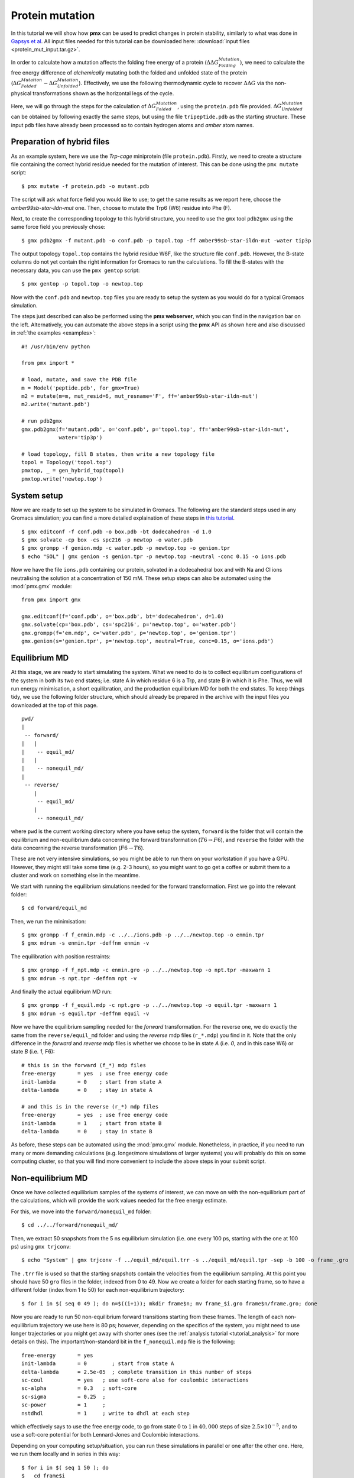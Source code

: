 Protein mutation
================

In this tutorial we will show how **pmx** can be used to predict changes in
protein stability, similarly to what was done in `Gapsys et al <https://onlinelibrary.wiley.com/doi/abs/10.1002/anie.201510054>`_.
All input files needed for this tutorial can be downloaded here: :download:`input files <protein_mut_input.tar.gz>`.

In order to calculate how a mutation affects the folding free energy of a protein
(:math:`\Delta \Delta G_{Folding}^{Mutation}`),
we need to calculate the free energy difference of
*alchemically* mutating both the folded and unfolded state of the protein (:math:`\Delta G_{Folded}^{Mutation} - \Delta G_{Unfolded}^{Mutation}`).
Effectively, we use the following thermodynamic cycle to recover :math:`\Delta \Delta G`
via the non-physical transformations shown as the horizontal legs of the cycle.

.. image:: cycle.png
    :width: 400px
    :align: center

Here, we will go through the steps for the calculation of :math:`\Delta G_{Folded}^{Mutation}`,
using the ``protein.pdb`` file provided. :math:`\Delta G_{Unfolded}^{Mutation}` can be
obtained by following exactly the same steps, but using the file ``tripeptide.pdb``
as the starting structure. These input ``pdb`` files have already been processed
so to contain hydrogen atoms and *amber* atom names.

Preparation of hybrid files
---------------------------

As an example system, here we use the *Trp-cage* miniprotein (file ``protein.pdb``).
Firstly, we need to create a structure file containing the correct hybrid residue
needed for the mutation of interest. This can be done using the ``pmx mutate`` script::

    $ pmx mutate -f protein.pdb -o mutant.pdb

The script will ask what force field you would like to use; to get the same results as
we report here, choose the *amber99sb-star-ildn-mut* one. Then, choose to mutate the Trp6 (W6) residue
into Phe (F).

Next, to create the corresponding topology to this hybrid structure, you need to
use the ``gmx`` tool ``pdb2gmx`` using the same force field you previously chose::

    $ gmx pdb2gmx -f mutant.pdb -o conf.pdb -p topol.top -ff amber99sb-star-ildn-mut -water tip3p

The output topology ``topol.top`` contains the hybrid residue W6F, like the structure
file ``conf.pdb``. However, the B-state columns do not yet contain the right
information for Gromacs to run the calculations. To fill the B-states with the
necessary data, you can use the ``pmx gentop`` script::

    $ pmx gentop -p topol.top -o newtop.top

Now with the ``conf.pdb`` and ``newtop.top`` files you are ready to setup the system
as you would do for a typical Gromacs simulation.

The steps just described can also be performed using the **pmx webserver**,
which you can find in the navigation bar on the left. Alternatively, you can
automate the above steps in a script using the **pmx** API as shown here and
also discussed in :ref:`the examples <examples>`::

    #! /usr/bin/env python

    from pmx import *

    # load, mutate, and save the PDB file
    m = Model('peptide.pdb', for_gmx=True)
    m2 = mutate(m=m, mut_resid=6, mut_resname='F', ff='amber99sb-star-ildn-mut')
    m2.write('mutant.pdb')

    # run pdb2gmx
    gmx.pdb2gmx(f='mutant.pdb', o='conf.pdb', p='topol.top', ff='amber99sb-star-ildn-mut',
                water='tip3p')

    # load topology, fill B states, then write a new topology file
    topol = Topology('topol.top')
    pmxtop, _ = gen_hybrid_top(topol)
    pmxtop.write('newtop.top')


System setup
------------
Now we are ready to set up the system to be simulated in Gromacs. The following
are the standard steps used in any Gromacs simulation; you can find a more detailed
explaination of these steps in `this tutorial <http://www.bevanlab.biochem.vt.edu/Pages/Personal/justin/gmx-tutorials/lysozyme/index.html>`_. ::

    $ gmx editconf -f conf.pdb -o box.pdb -bt dodecahedron -d 1.0
    $ gmx solvate -cp box -cs spc216 -p newtop -o water.pdb
    $ gmx grompp -f genion.mdp -c water.pdb -p newtop.top -o genion.tpr
    $ echo "SOL" | gmx genion -s genion.tpr -p newtop.top -neutral -conc 0.15 -o ions.pdb

Now we have the file ``ions.pdb`` containing our protein, solvated in a dodecahedral
box and with Na and Cl ions neutralising the solution at a concentration of 150 mM.
These setup steps can also be automated using the :mod:`pmx.gmx` module: ::

    from pmx import gmx

    gmx.editconf(f='conf.pdb', o='box.pdb', bt='dodecahedron', d=1.0)
    gmx.solvate(cp='box.pdb', cs='spc216', p='newtop.top', o='water.pdb')
    gmx.grompp(f='em.mdp', c='water.pdb', p='newtop.top', o='genion.tpr')
    gmx.genion(s='genion.tpr', p='newtop.top', neutral=True, conc=0.15, o='ions.pdb')


Equilibrium MD
--------------
At this stage, we are ready to start simulating the system. What we need to do
is to collect equilibrium configurations of the system in both its two end states;
i.e. state A in which residue 6 is a Trp, and state B in which it is Phe. Thus,
we will run energy minimisation, a short equilibration, and the production equilibrium MD
for both the end states. To keep things tidy, we use the following folder structure,
which should already be prepared in the archive with the input files you downloaded
at the top of this page. ::

    pwd/
    |
     -- forward/
    |   |
    |    -- equil_md/
    |   |
    |    -- nonequil_md/
    |
     -- reverse/
        |
         -- equil_md/
        |
         -- nonequil_md/


where ``pwd`` is the current working directory where you have setup the system,
``forward`` is the folder that will contain the equilibrium and non-equilibrium
data concerning the forward transformation (:math:`T6 \to F6`), and
``reverse`` the folder with the data concerning the reverse transformation
(:math:`F6 \to T6`).

These are not very intensive simulations, so you might be able to run them on
your workstation if you have a GPU. However, they might still take some time (e.g. 2-3 hours), so
you might want to go get a coffee or submit them to a cluster and work on something else
in the meantime.

We start with running the equilibrium simulations needed for the forward transformation.
First we go into the relevant folder::

    $ cd forward/equil_md

Then, we run the minimisation::

    $ gmx grompp -f f_enmin.mdp -c ../../ions.pdb -p ../../newtop.top -o enmin.tpr
    $ gmx mdrun -s enmin.tpr -deffnm enmin -v

The equilibration with position restraints::

    $ gmx grompp -f f_npt.mdp -c enmin.gro -p ../../newtop.top -o npt.tpr -maxwarn 1
    $ gmx mdrun -s npt.tpr -deffnm npt -v

And finally the actual equilibrium MD run::

    $ gmx grompp -f f_equil.mdp -c npt.gro -p ../../newtop.top -o equil.tpr -maxwarn 1
    $ gmx mdrun -s equil.tpr -deffnm equil -v

Now we have the equilibrium sampling needed for the *forward* transformation. For the
reverse one, we do exactly the same from the ``reverse/equil_md`` folder and using
the *reverse* mdp files (``r_*.mdp``) you find in it. Note that the only difference
in the *forward* and *reverse* mdp files is whether we choose to be in state *A*
(i.e. *0*, and in this case W6) or state *B* (i.e. *1*, F6)::

    # this is in the forward (f_*) mdp files
    free-energy       = yes  ; use free energy code
    init-lambda       = 0    ; start from state A
    delta-lambda      = 0    ; stay in state A

    # and this is in the reverse (r_*) mdp files
    free-energy       = yes  ; use free energy code
    init-lambda       = 1    ; start from state B
    delta-lambda      = 0    ; stay in state B

As before, these steps can be automated using the :mod:`pmx.gmx` module. Nonetheless,
in practice, if you need to run many or more demanding calculations (e.g. longer/more
simulations of larger systems) you will probably do this on some computing cluster, so
that you will find more convenient to include the above steps in your submit script.

Non-equilibrium MD
------------------

Once we have collected equilibrium samples of the systems of interest, we can
move on with the non-equilibrium part of the calculations, which will provide
the work values needed for the free energy estimate.

For this, we move into the ``forward/nonequil_md`` folder::

    $ cd ../../forward/nonequil_md/

Then, we extract 50 snapshots from the 5 ns equilibrium simulation (i.e. one every 100 ps,
starting with the one at 100 ps) using ``gmx trjconv``::

    $ echo "System" | gmx trjconv -f ../equil_md/equil.trr -s ../equil_md/equil.tpr -sep -b 100 -o frame_.gro

The ``.trr`` file is used so that the starting snapshots contain
the velocities from the equilibrium sampling. At this point you should have 50 ``gro`` files
in the folder, indexed from 0 to 49. Now we create a folder for each starting frame,
so to have a different folder (index from 1 to 50) for each non-equilibrium trajectory::

    $ for i in $( seq 0 49 ); do n=$((i+1)); mkdir frame$n; mv frame_$i.gro frame$n/frame.gro; done

Now you are ready to run 50 non-equilibrium forward transitions starting from
these frames. The length of each non-equilibrium trajectory we use here is 80 ps;
however, depending on the specifics of the system, you might need to use longer
trajectories or you might get away with shorter ones (see the :ref:`analysis tutorial <tutorial_analysis>` for
more details on this). The important/non-standard bit in the ``f_nonequil.mdp`` file
is the following::

    free-energy       = yes
    init-lambda       = 0        ; start from state A
    delta-lambda      = 2.5e-05  ; complete transition in this number of steps
    sc-coul           = yes   ; use soft-core also for coulombic interactions
    sc-alpha          = 0.3   ; soft-core
    sc-sigma          = 0.25  ;
    sc-power          = 1     ;
    nstdhdl           = 1     ; write to dhdl at each step

which effectively says to use the free energy code, to go from state :math:`0` to :math:`1` in
:math:`40,000` steps of size :math:`2.5 \times 10^{-5}`, and to use a
soft-core potential for both Lennard-Jones and Coulombic interactions.

Depending on your computing setup/situation, you can run these simulations in parallel or one after
the other one. Here, we run them locally and in series in this way::

    $ for i in $( seq 1 50 ); do
    $   cd frame$i
    $   gmx grompp -f ../f_nonequil.mdp -c frame.gro -p ../../../newtop.top -o nonequil.tpr -maxwarn 1
    $   gmx mdrun -s nonequil.tpr -deffnm nonequil -dhdl dgdl.xvg -v
    $   cd ../
    $ done

The files you really need for the free energy estimate are the ``dgdl.xvg`` files.
You need these also for the reverse transformation, which you can obtain by
going through the same steps described here while using the files in the ``reverse``
folder. The ``r_nonequil.mdp`` file you will use is the same as the ``f_nonequil.mdp``
file, apart from the two following lines::

    init-lambda       = 1        ; start from state B
    delta-lambda      = -2.5e-05 ; complete transition in this number of steps

Since in the reverse case we need to start from state :math:`1` (i.e. B, F6) and
go to state :math:`0` (i.e. A, W6).

Free energy estimation
----------------------

Great! Now we have all the data needed for estimating :math:`\Delta G_{Folded}^{Mutation}`,
which is stored in the ``forward/nonequil_md/frame*/dgdl.xvg`` and
``reverse/nonequil_md/frame*/dgdl.xvg`` files.

The simplest way to estimate the free energy difference is to use the ``pmx analyse``
tool. For instance, here we use it to estimate :math:`\Delta G_{Folded}^{Mutation}`
with BAR::

    $ pmx analyse -fA forward/nonequil_md/frame*/dgdl.xvg -fB reverse/nonequil_md/frame*/dgdl.xvg -t 298.15 -m bar

For a more detailed discussion about free energy estimation and data analysis you
can have a look at the :ref:`analysis tutorial <tutorial_analysis>`. In brief,
for this calculation, this is the distribution of work values and the BAR
:math:`\Delta G` estimate we obtained:

.. image:: protein_mut_wdist.png

Often, the easiest way to get reliable error estimates is to just repeat the
whole calculation multiple times to obtain a standard error. For this example,
we repeated the above steps 5 times, and obtained the following mean and standard error:

.. math:: \Delta G_{Folded}^{Mutation} = 9.75 \pm 1.48\ kJ/mol


Final results
-------------

At this point, if you still remember, the number we were interested in was :math:`\Delta \Delta G_{Folding}^{Mutation}`,
that is, the change in the folding free energy upon introducing the W6F mutation.
This value is recovered from :math:`\Delta G_{Folded}^{Mutation}`, which we just
calculated, and :math:`\Delta G_{Unfolded}^{Mutation}`, which you can obtain by running
the calculations starting from ``tripeptide.pdb`` rather than ``protein.pdb``.
Using 5 repeats, we obtained the following mean and standard error for the latter
free energy difference:

.. math:: \Delta G_{Unfolded}^{Mutation} = -4.82 \pm 0.19\ kJ/mol

Thus, our final result of interest is the following:

.. math::

    \Delta \Delta G_{Folding}^{Mutation} &= \Delta G_{Folded}^{Mutation} - \Delta G_{Unfolded}^{Mutation} = \\
                                         &= 9.75 \pm 1.48\ - (-4.82 \pm 0.19) =  \\
                                         &= 14.57 \pm 1.49\ kJ/mol

This suggests that the W6F mutation has a destabilising effect on the fold of
Trp-cage of about :math:`14.6 \pm 1.5\ kJ/mol`, which is not far from the
experimentally determined value of :math:`12.5 \pm 0.6\ kJ/mol`.
